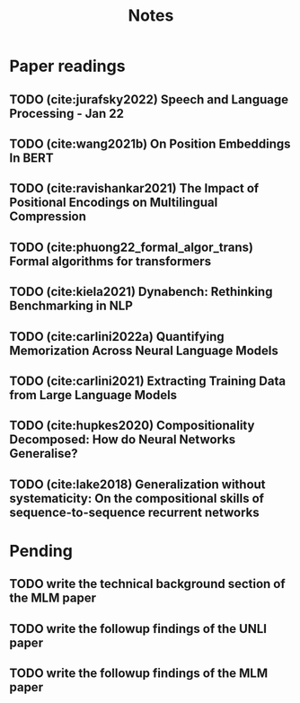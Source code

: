 #+title: Notes

* Paper readings
** TODO (cite:jurafsky2022) Speech and Language Processing - Jan 22
** TODO (cite:wang2021b) On Position Embeddings In BERT
** TODO (cite:ravishankar2021) The Impact of Positional Encodings on Multilingual Compression
** TODO (cite:phuong22_formal_algor_trans) Formal algorithms for transformers
** TODO (cite:kiela2021) Dynabench: Rethinking Benchmarking in NLP
** TODO (cite:carlini2022a) Quantifying Memorization Across Neural Language Models
** TODO (cite:carlini2021) Extracting Training Data from Large Language Models
** TODO (cite:hupkes2020) Compositionality Decomposed: How do Neural Networks Generalise?
** TODO (cite:lake2018) Generalization without systematicity: On the compositional skills of sequence-to-sequence recurrent networks
* Pending
** TODO write the technical background section of the MLM paper
** TODO write the followup findings of the UNLI paper
** TODO write the followup findings of the MLM paper
